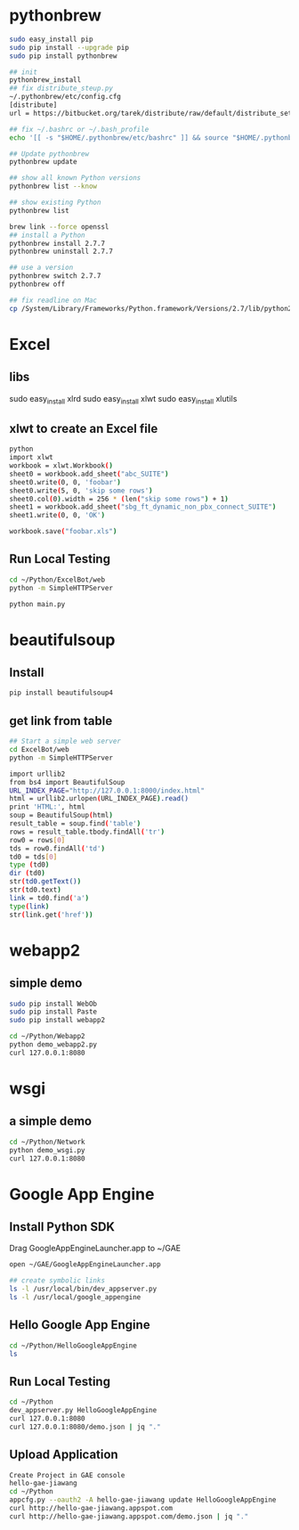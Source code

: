 * pythonbrew
#+BEGIN_SRC sh
sudo easy_install pip
sudo pip install --upgrade pip
sudo pip install pythonbrew

## init
pythonbrew_install
## fix distribute_steup.py
~/.pythonbrew/etc/config.cfg
[distribute]
url = https://bitbucket.org/tarek/distribute/raw/default/distribute_setup.py

## fix ~/.bashrc or ~/.bash_profile
echo '[[ -s "$HOME/.pythonbrew/etc/bashrc" ]] && source "$HOME/.pythonbrew/etc/bashrc"' >> ~/.bashrc

## Update pythonbrew
pythonbrew update

## show all known Python versions
pythonbrew list --know

## show existing Python
pythonbrew list

brew link --force openssl
## install a Python
pythonbrew install 2.7.7
pythonbrew uninstall 2.7.7

## use a version
pythonbrew switch 2.7.7
pythonbrew off

## fix readline on Mac
cp /System/Library/Frameworks/Python.framework/Versions/2.7/lib/python2.7/lib-dynload/readline.so ~/.pythonbrew/pythons/Python-2.7.7/lib/python2.7/lib-dynload/readline.so

#+END_SRC

* Excel
** libs
sudo easy_install xlrd
sudo easy_install xlwt
sudo easy_install xlutils
** xlwt to create an Excel file
#+BEGIN_SRC sh
python
import xlwt
workbook = xlwt.Workbook()
sheet0 = workbook.add_sheet("abc_SUITE")
sheet0.write(0, 0, 'foobar')
sheet0.write(5, 0, 'skip some rows')
sheet0.col(0).width = 256 * (len("skip some rows") + 1)
sheet1 = workbook.add_sheet("sbg_ft_dynamic_non_pbx_connect_SUITE")
sheet1.write(0, 0, 'OK')

workbook.save("foobar.xls")

#+END_SRC

** Run Local Testing
#+BEGIN_SRC sh
cd ~/Python/ExcelBot/web
python -m SimpleHTTPServer

python main.py
#+END_SRC
* beautifulsoup
** Install
#+begin_src sh
pip install beautifulsoup4
#+end_src

** get link from table
#+BEGIN_SRC sh
## Start a simple web server
cd ExcelBot/web
python -m SimpleHTTPServer

import urllib2
from bs4 import BeautifulSoup
URL_INDEX_PAGE="http://127.0.0.1:8000/index.html"
html = urllib2.urlopen(URL_INDEX_PAGE).read()
print 'HTML:', html
soup = BeautifulSoup(html)
result_table = soup.find('table')
rows = result_table.tbody.findAll('tr')
row0 = rows[0]
tds = row0.findAll('td')
td0 = tds[0]
type (td0)
dir (td0)
str(td0.getText())
str(td0.text)
link = td0.find('a')
type(link)
str(link.get('href'))
#+END_SRC

* webapp2
** simple demo
#+BEGIN_SRC sh
sudo pip install WebOb
sudo pip install Paste
sudo pip install webapp2

cd ~/Python/Webapp2
python demo_webapp2.py
curl 127.0.0.1:8080
#+END_SRC

* wsgi
** a simple demo
#+BEGIN_SRC sh
cd ~/Python/Network
python demo_wsgi.py
curl 127.0.0.1:8080
#+END_SRC

* Google App Engine
** Install Python SDK
Drag GoogleAppEngineLauncher.app to ~/GAE
#+BEGIN_SRC sh
open ~/GAE/GoogleAppEngineLauncher.app

## create symbolic links
ls -l /usr/local/bin/dev_appserver.py
ls -l /usr/local/google_appengine
#+END_SRC
** Hello Google App Engine
#+BEGIN_SRC sh
cd ~/Python/HelloGoogleAppEngine
ls
#+END_SRC
** Run Local Testing
#+BEGIN_SRC sh
cd ~/Python
dev_appserver.py HelloGoogleAppEngine
curl 127.0.0.1:8080
curl 127.0.0.1:8080/demo.json | jq "."
#+END_SRC

** Upload Application
#+BEGIN_SRC sh
Create Project in GAE console
hello-gae-jiawang
cd ~/Python
appcfg.py --oauth2 -A hello-gae-jiawang update HelloGoogleAppEngine
curl http://hello-gae-jiawang.appspot.com
curl http://hello-gae-jiawang.appspot.com/demo.json | jq "."
#+END_SRC
